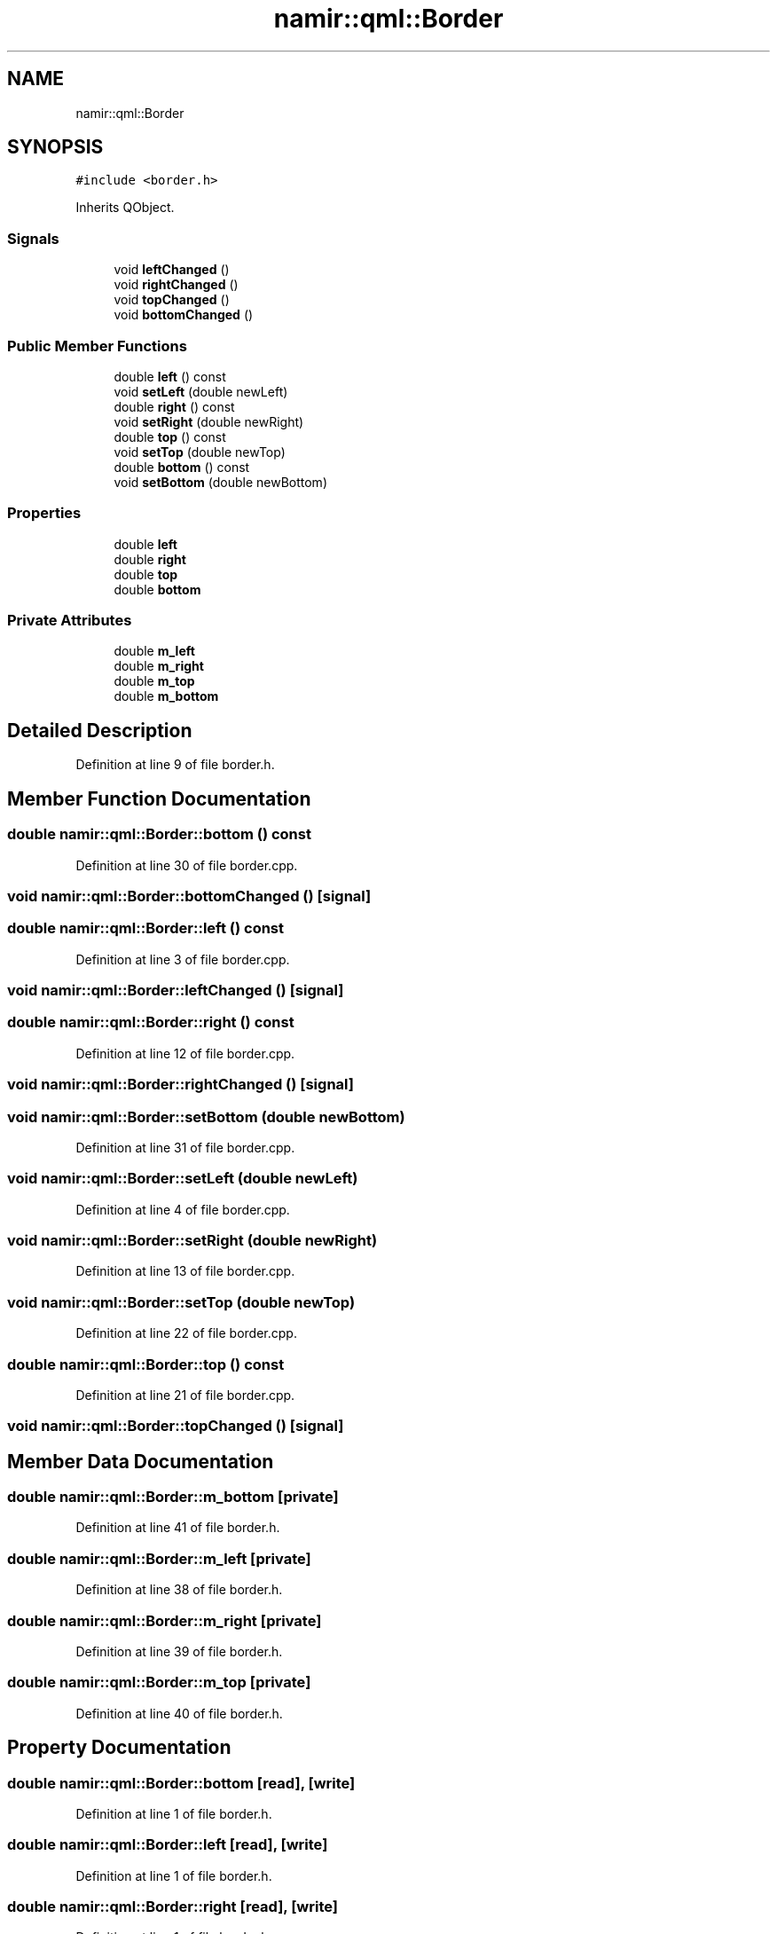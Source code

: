 .TH "namir::qml::Border" 3 "Wed Mar 15 2023" "Namir" \" -*- nroff -*-
.ad l
.nh
.SH NAME
namir::qml::Border
.SH SYNOPSIS
.br
.PP
.PP
\fC#include <border\&.h>\fP
.PP
Inherits QObject\&.
.SS "Signals"

.in +1c
.ti -1c
.RI "void \fBleftChanged\fP ()"
.br
.ti -1c
.RI "void \fBrightChanged\fP ()"
.br
.ti -1c
.RI "void \fBtopChanged\fP ()"
.br
.ti -1c
.RI "void \fBbottomChanged\fP ()"
.br
.in -1c
.SS "Public Member Functions"

.in +1c
.ti -1c
.RI "double \fBleft\fP () const"
.br
.ti -1c
.RI "void \fBsetLeft\fP (double newLeft)"
.br
.ti -1c
.RI "double \fBright\fP () const"
.br
.ti -1c
.RI "void \fBsetRight\fP (double newRight)"
.br
.ti -1c
.RI "double \fBtop\fP () const"
.br
.ti -1c
.RI "void \fBsetTop\fP (double newTop)"
.br
.ti -1c
.RI "double \fBbottom\fP () const"
.br
.ti -1c
.RI "void \fBsetBottom\fP (double newBottom)"
.br
.in -1c
.SS "Properties"

.in +1c
.ti -1c
.RI "double \fBleft\fP"
.br
.ti -1c
.RI "double \fBright\fP"
.br
.ti -1c
.RI "double \fBtop\fP"
.br
.ti -1c
.RI "double \fBbottom\fP"
.br
.in -1c
.SS "Private Attributes"

.in +1c
.ti -1c
.RI "double \fBm_left\fP"
.br
.ti -1c
.RI "double \fBm_right\fP"
.br
.ti -1c
.RI "double \fBm_top\fP"
.br
.ti -1c
.RI "double \fBm_bottom\fP"
.br
.in -1c
.SH "Detailed Description"
.PP 
Definition at line 9 of file border\&.h\&.
.SH "Member Function Documentation"
.PP 
.SS "double namir::qml::Border::bottom () const"

.PP
Definition at line 30 of file border\&.cpp\&.
.SS "void namir::qml::Border::bottomChanged ()\fC [signal]\fP"

.SS "double namir::qml::Border::left () const"

.PP
Definition at line 3 of file border\&.cpp\&.
.SS "void namir::qml::Border::leftChanged ()\fC [signal]\fP"

.SS "double namir::qml::Border::right () const"

.PP
Definition at line 12 of file border\&.cpp\&.
.SS "void namir::qml::Border::rightChanged ()\fC [signal]\fP"

.SS "void namir::qml::Border::setBottom (double newBottom)"

.PP
Definition at line 31 of file border\&.cpp\&.
.SS "void namir::qml::Border::setLeft (double newLeft)"

.PP
Definition at line 4 of file border\&.cpp\&.
.SS "void namir::qml::Border::setRight (double newRight)"

.PP
Definition at line 13 of file border\&.cpp\&.
.SS "void namir::qml::Border::setTop (double newTop)"

.PP
Definition at line 22 of file border\&.cpp\&.
.SS "double namir::qml::Border::top () const"

.PP
Definition at line 21 of file border\&.cpp\&.
.SS "void namir::qml::Border::topChanged ()\fC [signal]\fP"

.SH "Member Data Documentation"
.PP 
.SS "double namir::qml::Border::m_bottom\fC [private]\fP"

.PP
Definition at line 41 of file border\&.h\&.
.SS "double namir::qml::Border::m_left\fC [private]\fP"

.PP
Definition at line 38 of file border\&.h\&.
.SS "double namir::qml::Border::m_right\fC [private]\fP"

.PP
Definition at line 39 of file border\&.h\&.
.SS "double namir::qml::Border::m_top\fC [private]\fP"

.PP
Definition at line 40 of file border\&.h\&.
.SH "Property Documentation"
.PP 
.SS "double namir::qml::Border::bottom\fC [read]\fP, \fC [write]\fP"

.PP
Definition at line 1 of file border\&.h\&.
.SS "double namir::qml::Border::left\fC [read]\fP, \fC [write]\fP"

.PP
Definition at line 1 of file border\&.h\&.
.SS "double namir::qml::Border::right\fC [read]\fP, \fC [write]\fP"

.PP
Definition at line 1 of file border\&.h\&.
.SS "double namir::qml::Border::top\fC [read]\fP, \fC [write]\fP"

.PP
Definition at line 1 of file border\&.h\&.

.SH "Author"
.PP 
Generated automatically by Doxygen for Namir from the source code\&.
